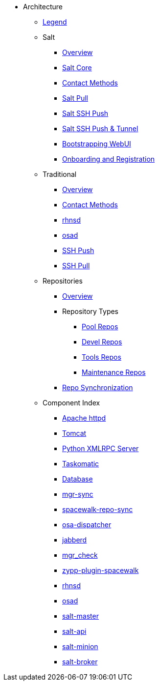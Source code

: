// Getting Started top level books have no link. Create a separate nav for each book. Register them in the playbook
//* Level 1 section
//** Level 2 section
//*** Level 3 section
// **** Level 4 section
:productname: Uyuni


* Architecture
** xref:arch-legend-architecture.adoc[Legend]

** Salt
*** xref:arch-salt-stack-overview.adoc[Overview]
*** xref:arch-salt-stack-core.adoc[Salt Core]
*** xref:arch-salt-contact-method-overview.adoc[Contact Methods]
*** xref:arch-contact-method-salt-pull.adoc[Salt Pull]
*** xref:arch-contact-method-salt-ssh-push.adoc[Salt SSH Push]
*** xref:arch-contact-method-salt-ssh-push-tunnel.adoc[Salt SSH Push & Tunnel]
*** xref:arch-the-bootstrapping-ui.adoc[Bootstrapping WebUI]
*** xref:arch-onboarding-and-registration.adoc[Onboarding and Registration]

** Traditional
*** xref:arch-the-legacy-stack.adoc[Overview]
*** xref:arch-legacy-contact-method-overview.adoc[Contact Methods]
*** xref:arch-legacy-stack-rhnsd.adoc[rhnsd]
*** xref:arch-legacy-stack-osad.adoc[osad]
*** xref:arch-legacy-stack-ssh-push.adoc[SSH Push]
*** xref:arch-contact-method-ssh-pull.adoc[SSH Pull]

** Repositories
*** xref:arch-repositories-overview.adoc[Overview]

*** Repository Types
**** xref:arch-repositories-pool.adoc[Pool Repos]
**** xref:arch-repositories-devel.adoc[Devel Repos]
**** xref:arch-repositories-tools.adoc[Tools Repos]
**** xref:arch-repositories-maintenance.adoc[Maintenance Repos]
*** xref:arch-repository-synchronization.adoc[Repo Synchronization]

** Component Index
*** xref:arch-component-apache.adoc[Apache httpd]
*** xref:arch-component-tomcat.adoc[Tomcat]
*** xref:arch-component-python-xmlrpc-server.adoc[Python XMLRPC Server]
*** xref:arch-component-taskomatic.adoc[Taskomatic]
*** xref:arch-component-database.adoc[Database]
*** xref:arch-component-mgr-sync.adoc[mgr-sync]
*** xref:arch-component-spacewalk-repo-sync.adoc[spacewalk-repo-sync]
*** xref:arch-component-osa-dispatcher.adoc[osa-dispatcher]
*** xref:arch-component-jabberd.adoc[jabberd]
*** xref:arch-component-mgr_check.adoc[mgr_check]
*** xref:arch-component-plugin-zypp-spacewalk.adoc[zypp-plugin-spacewalk]
*** xref:arch-component-rhnsd.adoc[rhnsd]
*** xref:arch-component-osad.adoc[osad]
*** xref:arch-component-salt-master.adoc[salt-master]
*** xref:arch-component-salt-api.adoc[salt-api]
*** xref:arch-component-salt-minion.adoc[salt-minion]
*** xref:arch-component-salt-broker.adoc[salt-broker]

//** Contact Methods
//*** xref:arch-contact-method-install-overview.adoc[Overview]
//*** xref:arch-contact-method-rhnsd.adoc[rhnsd]
//*** xref:arch-contact-method-osad.adoc[osad]
//*** xref:arch-contact-method-ssh-push.adoc[SSH Push]
//*** xref:arch-contact-method-ssh-pull.adoc[SSH Pull]
//*** xref:arch-contact-method-salt-pull.adoc[Salt Pull]
//*** xref:arch-contact-method-salt-ssh-push.adoc[Salt SSH Push]
//*** xref:arch-contact-method-salt-ssh-push-tunnel.adoc[Salt SSH Push & Tunnel]


